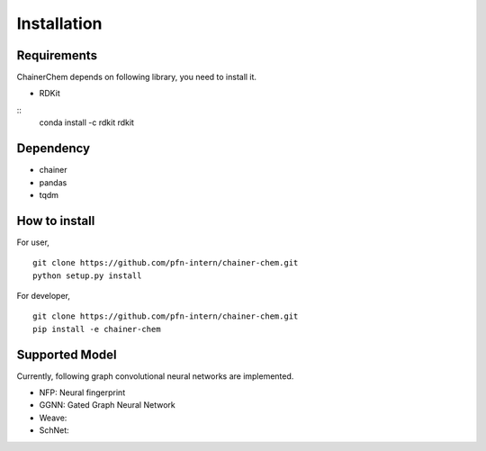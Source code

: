 ============
Installation
============

Requirements
========================
ChainerChem depends on following library, you need to install it.

* RDKit

::
 conda install -c rdkit rdkit

Dependency
========================

* chainer
* pandas
* tqdm

How to install
========================

For user,

::

 git clone https://github.com/pfn-intern/chainer-chem.git
 python setup.py install


For developer,

::

 git clone https://github.com/pfn-intern/chainer-chem.git
 pip install -e chainer-chem


Supported Model
========================
Currently, following graph convolutional neural networks are implemented.

* NFP: Neural fingerprint
* GGNN: Gated Graph Neural Network
* Weave:
* SchNet:
